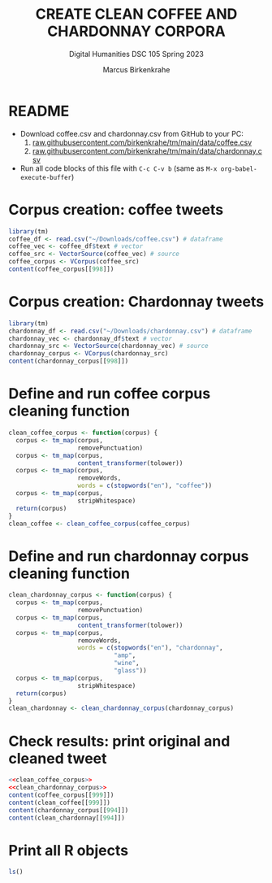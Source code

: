 #+TITLE: CREATE CLEAN COFFEE AND CHARDONNAY CORPORA
#+AUTHOR: Marcus Birkenkrahe
#+SUBTITLE: Digital Humanities DSC 105 Spring 2023
#+STARTUP:overview hideblocks indent inlineimages
#+OPTIONS: toc:nil num:nil ^:nil
#+PROPERTY: header-args:R :session *R* :results output :exports both :noweb yes
* README

- Download coffee.csv and chardonnay.csv from GitHub to your PC:
  1) [[https://raw.githubusercontent.com/birkenkrahe/tm/main/data/coffee.csv][raw.githubusercontent.com/birkenkrahe/tm/main/data/coffee.csv]]
  2) [[https://raw.githubusercontent.com/birkenkrahe/tm/main/data/chardonnay.csv][raw.githubusercontent.com/birkenkrahe/tm/main/data/chardonnay.csv]]

- Run all code blocks of this file with ~C-c C-v b~
  (same as ~M-x org-babel-execute-buffer~)

* Corpus creation: coffee tweets
#+begin_src R
  library(tm)
  coffee_df <- read.csv("~/Downloads/coffee.csv") # dataframe
  coffee_vec <- coffee_df$text # vector
  coffee_src <- VectorSource(coffee_vec) # source
  coffee_corpus <- VCorpus(coffee_src)
  content(coffee_corpus[[998]])
#+end_src

#+RESULTS:
: [1] "How often do you drink coffee? ? Almost everyday when school's in session. http://t.co/tBZkbvyg1C"

* Corpus creation: Chardonnay tweets
#+begin_src R
  library(tm)
  chardonnay_df <- read.csv("~/Downloads/chardonnay.csv") # dataframe
  chardonnay_vec <- chardonnay_df$text # vector
  chardonnay_src <- VectorSource(chardonnay_vec) # source
  chardonnay_corpus <- VCorpus(chardonnay_src)
  content(chardonnay_corpus[[998]])
#+end_src

#+RESULTS:
: [1] "Sorry why did I need a glass of Chardonnay"

* Define and run coffee corpus cleaning function

#+name: clean_coffee_corpus
#+begin_src R :results silent
  clean_coffee_corpus <- function(corpus) {
    corpus <- tm_map(corpus,
                     removePunctuation)
    corpus <- tm_map(corpus,
                     content_transformer(tolower))
    corpus <- tm_map(corpus,
                     removeWords,
                     words = c(stopwords("en"), "coffee"))
    corpus <- tm_map(corpus,
                     stripWhitespace)
    return(corpus)
  }
  clean_coffee <- clean_coffee_corpus(coffee_corpus)
#+end_src

* Define and run chardonnay corpus cleaning function
#+name: clean_chardonnay_corpus
#+begin_src R :results silent
  clean_chardonnay_corpus <- function(corpus) {
    corpus <- tm_map(corpus,
                     removePunctuation)
    corpus <- tm_map(corpus,
                     content_transformer(tolower))
    corpus <- tm_map(corpus,
                     removeWords,
                     words = c(stopwords("en"), "chardonnay",
                               "amp",
                               "wine",
                               "glass"))
    corpus <- tm_map(corpus,
                     stripWhitespace)
    return(corpus)
  }
  clean_chardonnay <- clean_chardonnay_corpus(chardonnay_corpus)
#+end_src

* Check results: print original and cleaned tweet
#+begin_src R
  <<clean_coffee_corpus>>
  <<clean_chardonnay_corpus>>
  content(coffee_corpus[[999]])
  content(clean_coffee[[999]])
  content(chardonnay_corpus[[994]])
  content(clean_chardonnay[[994]])
#+end_src

#+RESULTS:
: [1] "First morning coffee after Ramadan http://t.co/ZEu6cl9qGY"
: [1] "first morning ramadan httptcozeu6cl9qgy"
: [1] "Climbing Mera Peak in Nepal and having a glass of Chardonnay with my wife and close friends #BucketList"
: [1] "climbing mera peak nepal wife close friends bucketlist"

* Print all R objects
#+begin_src R
  ls()
#+end_src

#+RESULTS:
#+begin_example
 [1] "chardonnay_corpus"       "chardonnay_df"          
 [3] "chardonnay_m"            "chardonnay_src"         
 [5] "chardonnay_tdm"          "chardonnay_vec"         
 [7] "clean_chardonnay"        "clean_chardonnay_corpus"
 [9] "clean_coffee"            "clean_coffee_corpus"    
[11] "coffee_corpus"           "coffee_df"              
[13] "coffee_src"              "coffee_vec"             
[15] "f1"                      "f11"                    
[17] "f2"                      "f22"                    
[19] "frequency"               "term_frequency"         
[21] "word_freq"
#+end_example

